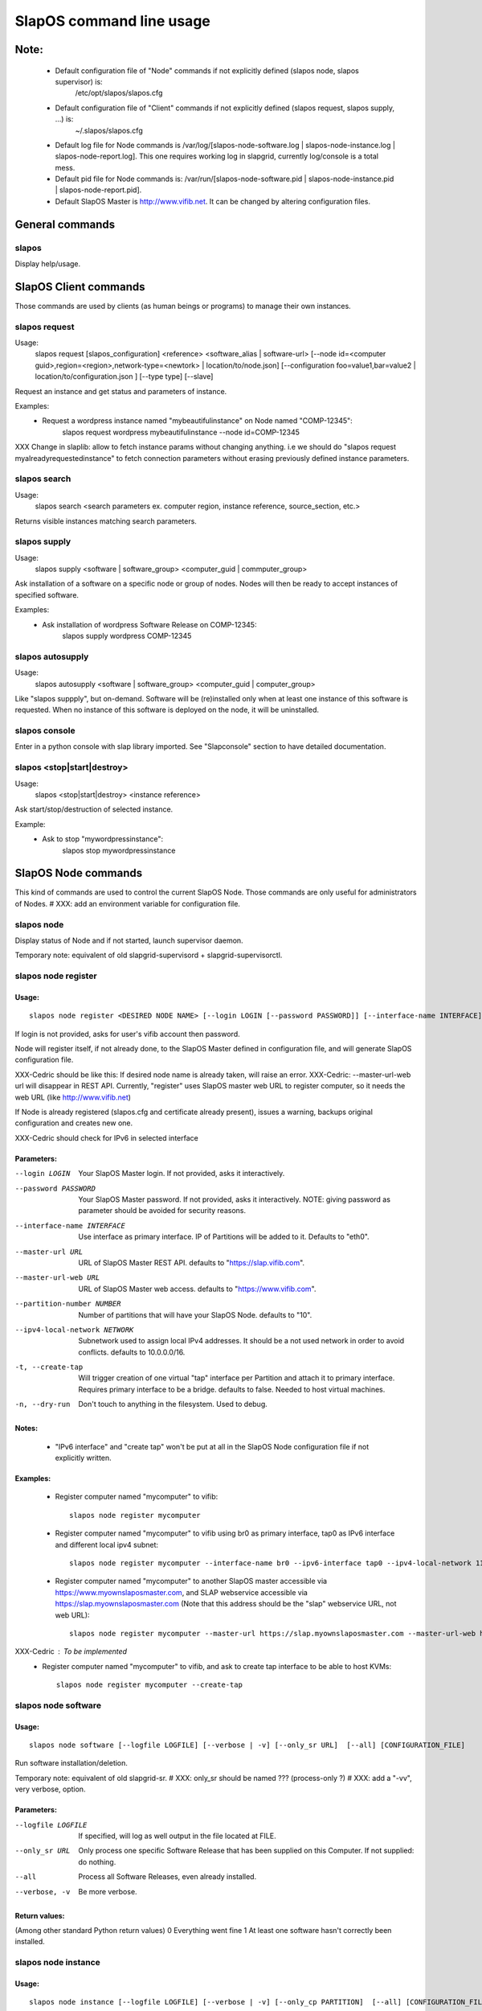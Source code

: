 =========================
SlapOS command line usage
=========================


Note:
-----
 * Default configuration file of "Node" commands if not explicitly defined (slapos node, slapos supervisor) is:
    /etc/opt/slapos/slapos.cfg

 * Default configuration file of "Client" commands if not explicitly defined (slapos request, slapos supply, ...) is:
    ~/.slapos/slapos.cfg

 * Default log file for Node commands is /var/log/[slapos-node-software.log | slapos-node-instance.log | slapos-node-report.log]. This one requires working log in slapgrid, currently log/console is a total mess.

 * Default pid file for Node commands is: /var/run/[slapos-node-software.pid | slapos-node-instance.pid | slapos-node-report.pid].

 * Default SlapOS Master is http://www.vifib.net. It can be changed by altering configuration files.



General commands
----------------

slapos
~~~~~~
Display help/usage.



SlapOS Client commands
----------------------

Those commands are used by clients (as human beings or programs) to manage their own instances.

slapos request
~~~~~~~~~~~~~~
Usage:
  slapos request [slapos_configuration] <reference> <software_alias | software-url> [--node id=<computer guid>,region=<region>,network-type=<newtork> | location/to/node.json] [--configuration foo=value1,bar=value2 | location/to/configuration.json ] [--type type] [--slave]

Request an instance and get status and parameters of instance.

Examples:
 * Request a wordpress instance named "mybeautifulinstance" on Node named "COMP-12345":
     slapos request wordpress mybeautifulinstance --node id=COMP-12345

XXX Change in slaplib: allow to fetch instance params without changing anything. i.e we should do "slapos request myalreadyrequestedinstance" to fetch connection parameters without erasing previously defined instance parameters.


slapos search
~~~~~~~~~~~~~
Usage:
  slapos search <search parameters ex. computer region, instance reference, source_section, etc.>

Returns visible instances matching search parameters.


slapos supply
~~~~~~~~~~~~~
Usage:
   slapos supply <software | software_group> <computer_guid | commputer_group>

Ask installation of a software on a specific node or group of nodes. Nodes will then be ready to accept instances of specified software.

Examples:
 * Ask installation of wordpress Software Release on COMP-12345:
    slapos supply wordpress COMP-12345


slapos autosupply
~~~~~~~~~~~~~~~~~
Usage:
  slapos autosupply <software | software_group> <computer_guid | computer_group>

Like "slapos suppply", but on-demand. Software will be (re)installed only when at least one instance of this software is requested. When no instance of this software is deployed on the node, it will be uninstalled.


slapos console
~~~~~~~~~~~~~~
Enter in a python console with slap library imported. See "Slapconsole" section to have detailed documentation.


slapos <stop|start|destroy>
~~~~~~~~~~~~~~~~~~~~~~~~~~~
Usage:
  slapos <stop|start|destroy> <instance reference>

Ask start/stop/destruction of selected instance.

Example:
  * Ask to stop "mywordpressinstance":
      slapos stop mywordpressinstance



SlapOS Node commands
--------------------

This kind of commands are used to control the current SlapOS Node. Those commands are only useful for administrators of Nodes.
# XXX: add an environment variable for configuration file.

slapos node
~~~~~~~~~~~
Display status of Node and if not started, launch supervisor daemon.

Temporary note: equivalent of old slapgrid-supervisord + slapgrid-supervisorctl.


slapos node register
~~~~~~~~~~~~~~~~~~~~
Usage:
******
::

  slapos node register <DESIRED NODE NAME> [--login LOGIN [--password PASSWORD]] [--interface-name INTERFACE] [--master-url URL <--master-url-web URL>] [--partition-number NUMBER] [--ipv4-local-network NETWORK] [--ipv6-interface INTERFACE] [--create-tap] [--dry-run]

If login is not provided, asks for user's vifib account then password.

Node will register itself, if not already done, to the SlapOS Master defined in configuration file, and will generate SlapOS configuration file.

XXX-Cedric should be like this: If desired node name is already taken, will raise an error.
XXX-Cedric: --master-url-web url will disappear in REST API. Currently, "register" uses SlapOS master web URL to register computer, so it needs the web URL (like http://www.vifib.net)

If Node is already registered (slapos.cfg and certificate already present), issues a warning, backups original configuration and creates new one.

XXX-Cedric should check for IPv6 in selected interface

Parameters:
***********
--login LOGIN                  Your SlapOS Master login. If not provided, asks it interactively.
--password PASSWORD            Your SlapOS Master password. If not provided, asks it interactively. NOTE: giving password as parameter should be avoided for security reasons.
--interface-name INTERFACE     Use interface as primary interface. IP of Partitions will be added to it. Defaults to "eth0".
--master-url URL               URL of SlapOS Master REST API. defaults to "https://slap.vifib.com".
--master-url-web URL           URL of SlapOS Master web access. defaults to "https://www.vifib.com".
--partition-number NUMBER      Number of partitions that will have your SlapOS Node. defaults to "10".
--ipv4-local-network NETWORK   Subnetwork used to assign local IPv4 addresses. It should be a not used network in order to avoid conflicts. defaults to 10.0.0.0/16.
-t, --create-tap                   Will trigger creation of one virtual "tap" interface per Partition and attach it to primary interface. Requires primary interface to be a bridge. defaults to false. Needed to host virtual machines.
-n, --dry-run                      Don't touch to anything in the filesystem. Used to debug.

Notes:
******
  * "IPv6 interface" and "create tap" won't be put at all in the SlapOS Node configuration file if not explicitly written.

Examples:
*********
  * Register computer named "mycomputer" to vifib::

      slapos node register mycomputer

  * Register computer named "mycomputer" to vifib using br0 as primary interface, tap0 as IPv6 interface and different local ipv4 subnet::

      slapos node register mycomputer --interface-name br0 --ipv6-interface tap0 --ipv4-local-network 11.0.0.0/16

  * Register computer named "mycomputer" to another SlapOS master accessible via https://www.myownslaposmaster.com, and SLAP webservice accessible via https://slap.myownslaposmaster.com (Note that this address should be the "slap" webservice URL, not web URL)::

      slapos node register mycomputer --master-url https://slap.myownslaposmaster.com --master-url-web https://www.myownslaposmaster.com

XXX-Cedric : To be implemented
  * Register computer named "mycomputer" to vifib, and ask to create tap interface to be able to host KVMs::

      slapos node register mycomputer --create-tap


slapos node software
~~~~~~~~~~~~~~~~~~~~
Usage:
******
::

  slapos node software [--logfile LOGFILE] [--verbose | -v] [--only_sr URL]  [--all] [CONFIGURATION_FILE]

Run software installation/deletion.

Temporary note: equivalent of old slapgrid-sr.
# XXX: only_sr should be named ??? (process-only ?)
# XXX: add a "-vv", very verbose, option.

Parameters:
***********
--logfile LOGFILE              If specified, will log as well output in the file located at FILE.
--only_sr URL                  Only process one specific Software Release that has been supplied on this Computer. If not supplied: do nothing.
--all                          Process all Software Releases, even already installed.
--verbose, -v                  Be more verbose.

Return values:
**************
(Among other standard Python return values)
0        Everything went fine
1        At least one software hasn't correctly been installed.


slapos node instance
~~~~~~~~~~~~~~~~~~~~
Usage:
******
::

  slapos node instance [--logfile LOGFILE] [--verbose | -v] [--only_cp PARTITION]  [--all] [CONFIGURATION_FILE]

Temporary note: equivalent of old slapgrid-cp.

Run instances deployment.

Parameters:
***********
--logfile LOGFILE              If specified, will log as well output in the file located at FILE.
--only_cp PARTITION            Only process one specific Computer Partition, if possible.
--all                          Force processing all Computer Partitions.
--verbose, -v                 Be more verbose.

Return values:
**************
(Among other standard Python return values)
0        Everything went fine
1        At least one instance hasn't correctly been processed.
2        At least one promise has failed.


slapos node report
~~~~~~~~~~~~~~~~~~
Usage:
******
::

  slapos node report [--logfile LOGFILE] [--verbose | -v] [CONFIGURATION_FILE]

Run instance reports and garbage collection.

Temporary note: equivalent of old slapgrid-ur.

Parameters:
***********
--logfile LOGFILE              If specified, will log as well output in the file located at FILE.
--verbose, -v                 Be more verbose.

Return values:
**************
(Among other standard Python return values)
0        Everything went fine
1        At least one instance hasn't correctly been processed.


slapos node <start|stop|tail|status>
~~~~~~~~~~~~~~~~~~~~~~~~~~~~~~~~~~~~
Usage:
  slapos node <start|stop|tail|status> <instance>:[process]

Start/Stop/Show stdout/stderr of instance and/or process.

Examples:

 * Start all processes of slappart3:
     slapos node start slappart3:

 * Stop only apache in slappart1:
     slapos node stop slappart1:apache

 * Show stdout/stderr of mysqld in slappart2:
     slapos node tail slappart2:mysqld


slapos node log
~~~~~~~~~~~~~~~
Usage:
  slapos node log <software|instance|report>

Display log.
